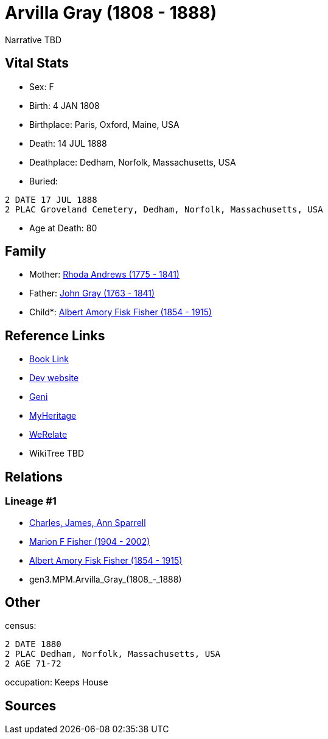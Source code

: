 = Arvilla Gray (1808 - 1888)

Narrative TBD


== Vital Stats


* Sex: F
* Birth: 4 JAN 1808
* Birthplace: Paris, Oxford, Maine, USA
* Death: 14 JUL 1888
* Deathplace: Dedham, Norfolk, Massachusetts, USA
* Buried: 
----
2 DATE 17 JUL 1888
2 PLAC Groveland Cemetery, Dedham, Norfolk, Massachusetts, USA
----

* Age at Death: 80


== Family
* Mother: https://github.com/sparrell/cfs_ancestors/blob/main/Vol_02_Ships/V2_C5_Ancestors/V2_C5_G4/gen4.MPMM.Rhoda_Andrews.adoc[Rhoda Andrews (1775 - 1841)]

* Father: https://github.com/sparrell/cfs_ancestors/blob/main/Vol_02_Ships/V2_C5_Ancestors/V2_C5_G4/gen4.MPMP.John_Gray.adoc[John Gray (1763 - 1841)]

* Child*: https://github.com/sparrell/cfs_ancestors/blob/main/Vol_02_Ships/V2_C5_Ancestors/V2_C5_G2/gen2.MP.Albert_Amory_Fisk_Fisher.adoc[Albert Amory Fisk Fisher (1854 - 1915)]


== Reference Links
* https://github.com/sparrell/cfs_ancestors/blob/main/Vol_02_Ships/V2_C5_Ancestors/V2_C5_G3/gen3.MPM.Arvilla_Gray.adoc[Book Link]
* https://cfsjksas.gigalixirapp.com/person?p=p0189[Dev website]
* https://www.geni.com/people/Arvilla-Gray/6000000219179990052[Geni]
* https://www.myheritage.com/profile-OYYV6NML2DHJUFEXHD45V4W32Y6KPTI-23000423/arvilla-gray-fisher[MyHeritage]
* https://www.werelate.org/wiki/Person:Arvilla_Gray_%281%29[WeRelate]
* WikiTree TBD

== Relations
=== Lineage #1
* https://github.com/spoarrell/cfs_ancestors/tree/main/Vol_02_Ships/V2_C1_Principals/0_intro_principals.adoc[Charles, James, Ann Sparrell]
* https://github.com/sparrell/cfs_ancestors/blob/main/Vol_02_Ships/V2_C5_Ancestors/V2_C5_G1/gen1.M.Marion_F_Fisher.adoc[Marion F Fisher (1904 - 2002)]
* https://github.com/sparrell/cfs_ancestors/blob/main/Vol_02_Ships/V2_C5_Ancestors/V2_C5_G2/gen2.MP.Albert_Amory_Fisk_Fisher.adoc[Albert Amory Fisk Fisher (1854 - 1915)]
* gen3.MPM.Arvilla_Gray_(1808_-_1888)


== Other
census: 
----
2 DATE 1880
2 PLAC Dedham, Norfolk, Massachusetts, USA
2 AGE 71-72
----

occupation: Keeps House

== Sources
